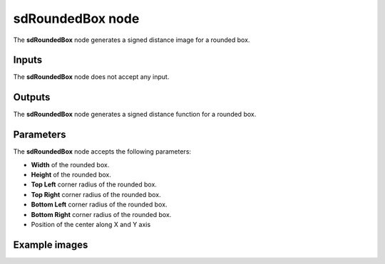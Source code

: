 sdRoundedBox node
.................

The **sdRoundedBox** node generates a signed distance image for a rounded box.

.. image:: images/node_simple_sdf_shapes_sdroundedbox.png
	:align: center

Inputs
::::::

The **sdRoundedBox** node does not accept any input.

Outputs
:::::::

The **sdRoundedBox** node generates a signed distance function for a rounded box.

Parameters
::::::::::

The **sdRoundedBox** node accepts the following parameters:

* **Width** of the rounded box.

* **Height** of the rounded box.

* **Top Left** corner radius of the rounded box.

* **Top Right** corner radius of the rounded box.

* **Bottom Left** corner radius of the rounded box.

* **Bottom Right** corner radius of the rounded box.

* Position of the center along X and Y axis

Example images
::::::::::::::

.. image:: images/node_sdroundedbox_sample.png
	:align: center
